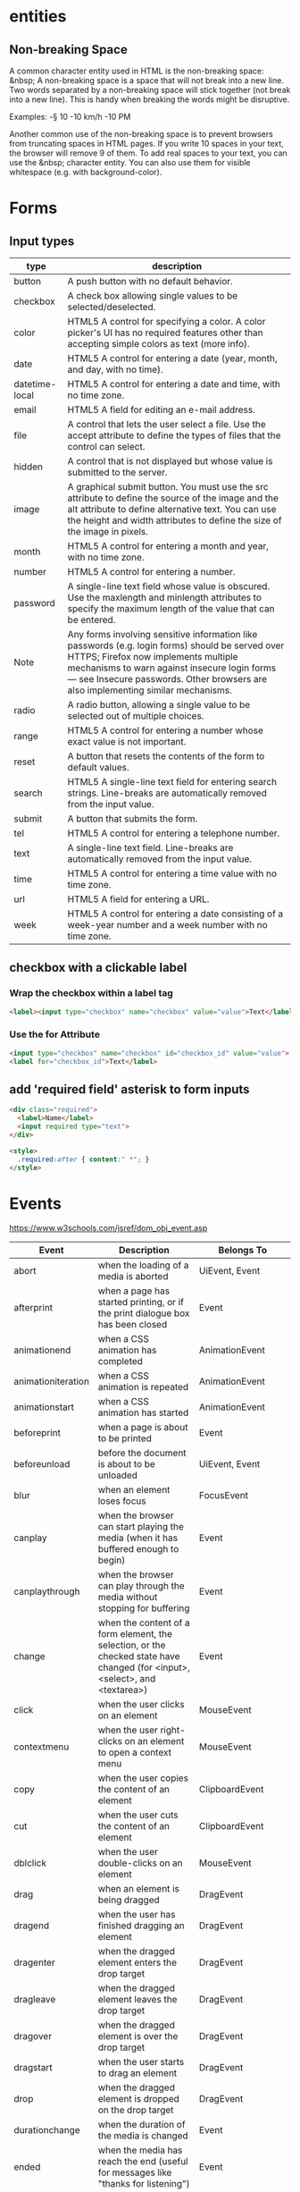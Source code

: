 * entities
** Non-breaking Space
A common character entity used in HTML is the non-breaking space:
&nbsp; A non-breaking space is a space that will not break into a new
line. Two words separated by a non-breaking space will stick together
(not break into a new line). This is handy when breaking the words
might be disruptive.

Examples:
-§ 10
-10 km/h
-10 PM

Another common use of the non-breaking space is to prevent browsers
from truncating spaces in HTML pages. If you write 10 spaces in your
text, the browser will remove 9 of them. To add real spaces to your
text, you can use the &nbsp; character entity. You can also use them
for visible whitespace (e.g. with background-color).

* Forms
** Input types
|----------------+-----------------------------------------------------------------------------------------------------------------------------------------------------------------------------------------------------------------------------------------------------------------------------|
| type           | description                                                                                                                                                                                                                                                                 |
|----------------+-----------------------------------------------------------------------------------------------------------------------------------------------------------------------------------------------------------------------------------------------------------------------------|
| button         | A push button with no default behavior.                                                                                                                                                                                                                                     |
| checkbox       | A check box allowing single values to be selected/deselected.                                                                                                                                                                                                               |
| color          | HTML5 A control for specifying a color. A color picker's UI has no required features other than accepting simple colors as text (more info).                                                                                                                                |
| date           | HTML5 A control for entering a date (year, month, and day, with no time).                                                                                                                                                                                                   |
| datetime-local | HTML5 A control for entering a date and time, with no time zone.                                                                                                                                                                                                            |
| email          | HTML5 A field for editing an e-mail address.                                                                                                                                                                                                                                |
| file           | A control that lets the user select a file. Use the accept attribute to define the types of files that the control can select.                                                                                                                                              |
| hidden         | A control that is not displayed but whose value is submitted to the server.                                                                                                                                                                                                 |
| image          | A graphical submit button. You must use the src attribute to define the source of the image and the alt attribute to define alternative text. You can use the height and width attributes to define the size of the image in pixels.                                        |
| month          | HTML5 A control for entering a month and year, with no time zone.                                                                                                                                                                                                           |
| number         | HTML5 A control for entering a number.                                                                                                                                                                                                                                      |
| password       | A single-line text field whose value is obscured. Use the maxlength and minlength attributes to specify the maximum length of the value that can be entered.                                                                                                                |
| Note           | Any forms involving sensitive information like passwords (e.g. login forms) should be served over HTTPS; Firefox now implements multiple mechanisms to warn against insecure login forms — see Insecure passwords. Other browsers are also implementing similar mechanisms. |
| radio          | A radio button, allowing a single value to be selected out of multiple choices.                                                                                                                                                                                             |
| range          | HTML5 A control for entering a number whose exact value is not important.                                                                                                                                                                                                   |
| reset          | A button that resets the contents of the form to default values.                                                                                                                                                                                                            |
| search         | HTML5 A single-line text field for entering search strings. Line-breaks are automatically removed from the input value.                                                                                                                                                     |
| submit         | A button that submits the form.                                                                                                                                                                                                                                             |
| tel            | HTML5 A control for entering a telephone number.                                                                                                                                                                                                                            |
| text           | A single-line text field. Line-breaks are automatically removed from the input value.                                                                                                                                                                                       |
| time           | HTML5 A control for entering a time value with no time zone.                                                                                                                                                                                                                |
| url            | HTML5 A field for entering a URL.                                                                                                                                                                                                                                           |
| week           | HTML5 A control for entering a date consisting of a week-year number and a week number with no time zone.                                                                                                                                                                   |
|----------------+-----------------------------------------------------------------------------------------------------------------------------------------------------------------------------------------------------------------------------------------------------------------------------|

** checkbox with a clickable label

*** Wrap the checkbox within a label tag
#+BEGIN_SRC html
<label><input type="checkbox" name="checkbox" value="value">Text</label>
#+END_SRC

*** Use the for Attribute
#+BEGIN_SRC html
<input type="checkbox" name="checkbox" id="checkbox_id" value="value">
<label for="checkbox_id">Text</label>
#+END_SRC

** add 'required field' asterisk to form inputs
#+BEGIN_SRC html
<div class="required">
  <label>Name</label>
  <input required type="text">
</div>

<style>
  .required:after { content:" *"; }
</style>
#+END_SRC

* Events
https://www.w3schools.com/jsref/dom_obj_event.asp

|--------------------+------------------------------------------------------------------------------------------------------------------------------+-------------------------------|
| Event              | Description                                                                                                                  | Belongs To                    |
|--------------------+------------------------------------------------------------------------------------------------------------------------------+-------------------------------|
| abort              | when the loading of a media is aborted                                                                                       | UiEvent, Event                |
| afterprint         | when a page has started printing, or if the print dialogue box has been closed                                               | Event                         |
| animationend       | when a CSS animation has completed                                                                                           | AnimationEvent                |
| animationiteration | when a CSS animation is repeated                                                                                             | AnimationEvent                |
| animationstart     | when a CSS animation has started                                                                                             | AnimationEvent                |
| beforeprint        | when a page is about to be printed                                                                                           | Event                         |
| beforeunload       | before the document is about to be unloaded                                                                                  | UiEvent, Event                |
| blur               | when an element loses focus                                                                                                  | FocusEvent                    |
| canplay            | when the browser can start playing the media (when it has buffered enough to begin)                                          | Event                         |
| canplaythrough     | when the browser can play through the media without stopping for buffering                                                   | Event                         |
| change             | when the content of a form element, the selection, or the checked state have changed (for <input>, <select>, and <textarea>) | Event                         |
| click              | when the user clicks on an element                                                                                           | MouseEvent                    |
| contextmenu        | when the user right-clicks on an element to open a context menu                                                              | MouseEvent                    |
| copy               | when the user copies the content of an element                                                                               | ClipboardEvent                |
| cut                | when the user cuts the content of an element                                                                                 | ClipboardEvent                |
| dblclick           | when the user double-clicks on an element                                                                                    | MouseEvent                    |
| drag               | when an element is being dragged                                                                                             | DragEvent                     |
| dragend            | when the user has finished dragging an element                                                                               | DragEvent                     |
| dragenter          | when the dragged element enters the drop target                                                                              | DragEvent                     |
| dragleave          | when the dragged element leaves the drop target                                                                              | DragEvent                     |
| dragover           | when the dragged element is over the drop target                                                                             | DragEvent                     |
| dragstart          | when the user starts to drag an element                                                                                      | DragEvent                     |
| drop               | when the dragged element is dropped on the drop target                                                                       | DragEvent                     |
| durationchange     | when the duration of the media is changed                                                                                    | Event                         |
| ended              | when the media has reach the end (useful for messages like "thanks for listening")                                           | Event                         |
| error              | when an error occurs while loading an external file                                                                          | ProgressEvent, UiEvent, Event |
| focus              | when an element gets focus                                                                                                   | FocusEvent                    |
| focusin            | when an element is about to get focus                                                                                        | FocusEvent                    |
| focusout           | when an element is about to lose focus                                                                                       | FocusEvent                    |
| fullscreenchange   | when an element is displayed in fullscreen mode                                                                              | Event                         |
| fullscreenerror    | when an element can not be displayed in fullscreen mode                                                                      | Event                         |
| hashchange         | when there has been changes to the anchor part of a URL                                                                      | HashChangeEvent               |
| input              | when an element gets user input                                                                                              | InputEvent, Event             |
| invalid            | when an element is invalid                                                                                                   | Event                         |
| keydown            | when the user is pressing a key                                                                                              | KeyboardEvent                 |
| keypress           | when the user presses a key                                                                                                  | KeyboardEvent                 |
| keyup              | when the user releases a key                                                                                                 | KeyboardEvent                 |
| load               | when an object has loaded                                                                                                    | UiEvent, Event                |
| loadeddata         | when media data is loaded                                                                                                    | Event                         |
| loadedmetadata     | when meta data (like dimensions and duration) are loaded                                                                     | Event                         |
| loadstart          | when the browser starts looking for the specified media                                                                      | ProgressEvent                 |
| message            | when a message is received through the event source                                                                          | Event                         |
| mousedown          | when the user presses a mouse button over an element                                                                         | MouseEvent                    |
| mouseenter         | when the pointer is moved onto an element                                                                                    | MouseEvent                    |
| mouseleave         | when the pointer is moved out of an element                                                                                  | MouseEvent                    |
| mousemove          | when the pointer is moving while it is over an element                                                                       | MouseEvent                    |
| mouseover          | when the pointer is moved onto an element, or onto one of its children                                                       | MouseEvent                    |
| mouseout           | when a user moves the mouse pointer out of an element, or out of one of its children                                         | MouseEvent                    |
| mouseup            | when a user releases a mouse button over an element                                                                          | MouseEvent                    |
| mousewheel         | Deprecated. Use the wheel event instead                                                                                      | WheelEvent                    |
| offline            | when the browser starts to work offline                                                                                      | Event                         |
| online             | when the browser starts to work online                                                                                       | Event                         |
| open               | when a connection with the event source is opened                                                                            | Event                         |
| pagehide           | when the user navigates away from a webpage                                                                                  | PageTransitionEvent           |
| pageshow           | when the user navigates to a webpage                                                                                         | PageTransitionEvent           |
| paste              | when the user pastes some content in an element                                                                              | ClipboardEvent                |
| pause              | when the media is paused either by the user or programmatically                                                              | Event                         |
| play               | when the media has been started or is no longer paused                                                                       | Event                         |
| playing            | when the media is playing after having been paused or stopped for buffering                                                  | Event                         |
| popstate           | when the window's history changes                                                                                            | PopStateEvent                 |
| progress           | when the browser is in the process of getting the media data (downloading the media)                                         | Event                         |
| ratechange         | when the playing speed of the media is changed                                                                               | Event                         |
| resize             | when the document view is resized                                                                                            | UiEvent, Event                |
| reset              | when a form is reset                                                                                                         | Event                         |
| scroll             | when an element's scrollbar is being scrolled                                                                                | UiEvent, Event                |
| search             | when the user writes something in a search field (for <input="search">)                                                      | Event                         |
| seeked             | when the user is finished moving/skipping to a new position in the media                                                     | Event                         |
| seeking            | when the user starts moving/skipping to a new position in the media                                                          | Event                         |
| select             | after the user selects some text (for <input> and <textarea>)                                                                | UiEvent, Event                |
| show               | when a <menu> element is shown as a context menu                                                                             | Event                         |
| stalled            | when the browser is trying to get media data, but data is not available                                                      | Event                         |
| storage            | when a Web Storage area is updated                                                                                           | StorageEvent                  |
| submit             | when a form is submitted                                                                                                     | Event                         |
| suspend            | when the browser is intentionally not getting media data                                                                     | Event                         |
| timeupdate         | when the playing position has changed (like when the user fast forwards to a different point in the media)                   | Event                         |
| toggle             | when the user opens or closes the <details> element                                                                          | Event                         |
| touchcancel        | when the touch is interrupted                                                                                                | TouchEvent                    |
| touchend           | when a finger is removed from a touch screen                                                                                 | TouchEvent                    |
| touchmove          | when a finger is dragged across the screen                                                                                   | TouchEvent                    |
| touchstart         | when a finger is placed on a touch screen                                                                                    | TouchEvent                    |
| transitionend      | when a CSS transition has completed                                                                                          | TransitionEvent               |
| unload             | once a page has unloaded (for <body>)                                                                                        | UiEvent, Event                |
| volumechange       | when the volume of the media has changed (includes setting the volume to "mute")                                             | Event                         |
| waiting            | when the media has paused but is expected to resume (like when the media pauses to buffer more data)                         | Event                         |
| wheel              | when the mouse wheel rolls up or down over an element                                                                        | WheelEvent                    |
|--------------------+------------------------------------------------------------------------------------------------------------------------------+-------------------------------|

